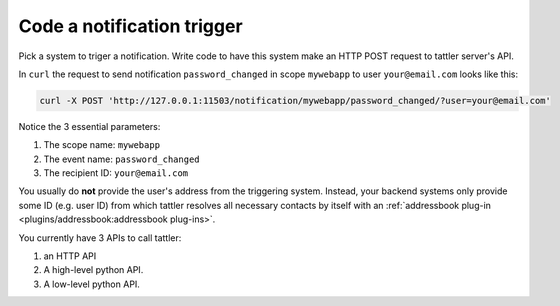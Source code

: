 Code a notification trigger
---------------------------

Pick a system to triger a notification. Write code to have this system make an HTTP
POST request to tattler server's API.

In ``curl`` the request to send notification ``password_changed`` in scope ``mywebapp`` to user
``your@email.com`` looks like this:

.. code-block:: bash

    curl -X POST 'http://127.0.0.1:11503/notification/mywebapp/password_changed/?user=your@email.com'

Notice the 3 essential parameters:

1. The scope name: ``mywebapp``

2. The event name: ``password_changed``

3. The recipient ID: ``your@email.com``

You usually do **not** provide the user's address from the triggering system.
Instead, your backend systems only provide some ID (e.g. user ID) from which
tattler resolves all necessary contacts by itself with an :ref:`addressbook plug-in <plugins/addressbook:addressbook plug-ins>`.

You currently have 3 APIs to call tattler:

1. an HTTP API

2. A high-level python API.

3. A low-level python API.
